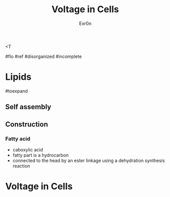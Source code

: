 <T
#+TITLE: Voltage in Cells
#+AUTHOR: Exr0n

#flo #ref #disorganized #incomplete

* Lipids

#toexpand

** Self assembly

** Construction

*** Fatty acid
    - caboxylic acid
    - fatty part is a hydrocarbon
    - connected to the head by an ester linkage using a dehydration synthesis reaction

* Voltage in Cells
